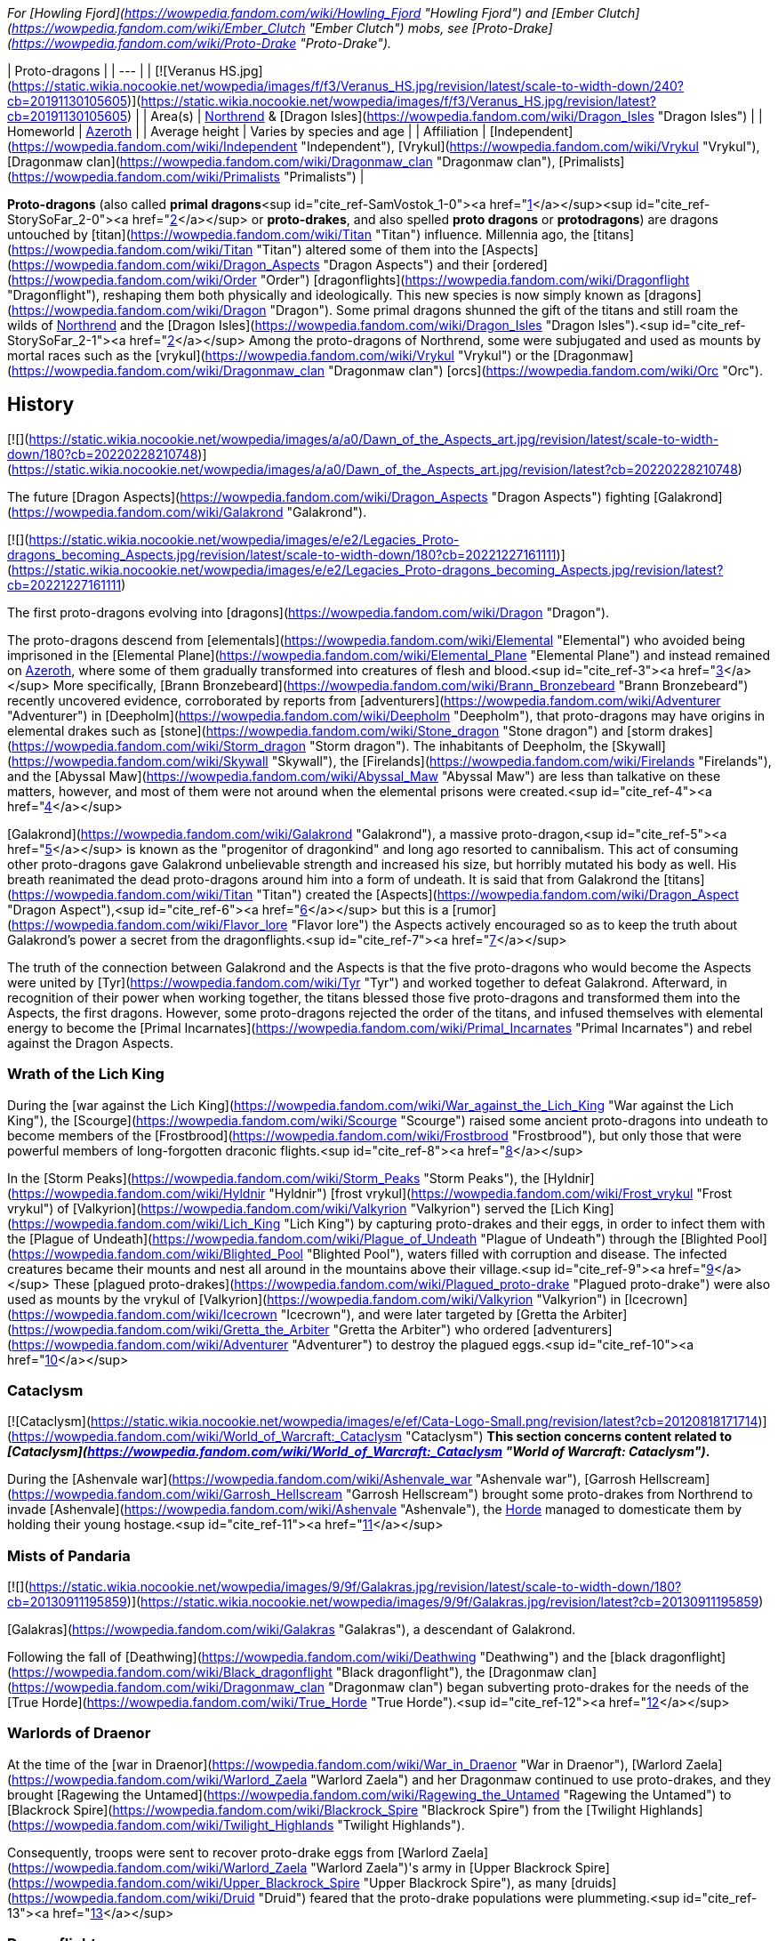 _For [Howling Fjord](https://wowpedia.fandom.com/wiki/Howling_Fjord "Howling Fjord") and [Ember Clutch](https://wowpedia.fandom.com/wiki/Ember_Clutch "Ember Clutch") mobs, see [Proto-Drake](https://wowpedia.fandom.com/wiki/Proto-Drake "Proto-Drake")._

| Proto-dragons |
| --- |
| [![Veranus HS.jpg](https://static.wikia.nocookie.net/wowpedia/images/f/f3/Veranus_HS.jpg/revision/latest/scale-to-width-down/240?cb=20191130105605)](https://static.wikia.nocookie.net/wowpedia/images/f/f3/Veranus_HS.jpg/revision/latest?cb=20191130105605) |
| Area(s) | xref:Northrend.adoc[Northrend] & [Dragon Isles](https://wowpedia.fandom.com/wiki/Dragon_Isles "Dragon Isles") |
| Homeworld | xref:Azeroth.adoc[Azeroth] |
| Average height | Varies by species and age |
| Affiliation | [Independent](https://wowpedia.fandom.com/wiki/Independent "Independent"), [Vrykul](https://wowpedia.fandom.com/wiki/Vrykul "Vrykul"), [Dragonmaw clan](https://wowpedia.fandom.com/wiki/Dragonmaw_clan "Dragonmaw clan"), [Primalists](https://wowpedia.fandom.com/wiki/Primalists "Primalists") |

**Proto-dragons** (also called **primal dragons**<sup id="cite_ref-SamVostok_1-0"><a href="https://wowpedia.fandom.com/wiki/Proto-dragon#cite_note-SamVostok-1">[1]</a></sup><sup id="cite_ref-StorySoFar_2-0"><a href="https://wowpedia.fandom.com/wiki/Proto-dragon#cite_note-StorySoFar-2">[2]</a></sup> or **proto-drakes**, and also spelled **proto dragons** or **protodragons**) are dragons untouched by [titan](https://wowpedia.fandom.com/wiki/Titan "Titan") influence. Millennia ago, the [titans](https://wowpedia.fandom.com/wiki/Titan "Titan") altered some of them into the [Aspects](https://wowpedia.fandom.com/wiki/Dragon_Aspects "Dragon Aspects") and their [ordered](https://wowpedia.fandom.com/wiki/Order "Order") [dragonflights](https://wowpedia.fandom.com/wiki/Dragonflight "Dragonflight"), reshaping them both physically and ideologically. This new species is now simply known as [dragons](https://wowpedia.fandom.com/wiki/Dragon "Dragon"). Some primal dragons shunned the gift of the titans and still roam the wilds of xref:Northrend.adoc[Northrend] and the [Dragon Isles](https://wowpedia.fandom.com/wiki/Dragon_Isles "Dragon Isles").<sup id="cite_ref-StorySoFar_2-1"><a href="https://wowpedia.fandom.com/wiki/Proto-dragon#cite_note-StorySoFar-2">[2]</a></sup> Among the proto-dragons of Northrend, some were subjugated and used as mounts by mortal races such as the [vrykul](https://wowpedia.fandom.com/wiki/Vrykul "Vrykul") or the [Dragonmaw](https://wowpedia.fandom.com/wiki/Dragonmaw_clan "Dragonmaw clan") [orcs](https://wowpedia.fandom.com/wiki/Orc "Orc").

## History

[![](https://static.wikia.nocookie.net/wowpedia/images/a/a0/Dawn_of_the_Aspects_art.jpg/revision/latest/scale-to-width-down/180?cb=20220228210748)](https://static.wikia.nocookie.net/wowpedia/images/a/a0/Dawn_of_the_Aspects_art.jpg/revision/latest?cb=20220228210748)

The future [Dragon Aspects](https://wowpedia.fandom.com/wiki/Dragon_Aspects "Dragon Aspects") fighting [Galakrond](https://wowpedia.fandom.com/wiki/Galakrond "Galakrond").

[![](https://static.wikia.nocookie.net/wowpedia/images/e/e2/Legacies_Proto-dragons_becoming_Aspects.jpg/revision/latest/scale-to-width-down/180?cb=20221227161111)](https://static.wikia.nocookie.net/wowpedia/images/e/e2/Legacies_Proto-dragons_becoming_Aspects.jpg/revision/latest?cb=20221227161111)

The first proto-dragons evolving into [dragons](https://wowpedia.fandom.com/wiki/Dragon "Dragon").

The proto-dragons descend from [elementals](https://wowpedia.fandom.com/wiki/Elemental "Elemental") who avoided being imprisoned in the [Elemental Plane](https://wowpedia.fandom.com/wiki/Elemental_Plane "Elemental Plane") and instead remained on xref:Azeroth.adoc[Azeroth], where some of them gradually transformed into creatures of flesh and blood.<sup id="cite_ref-3"><a href="https://wowpedia.fandom.com/wiki/Proto-dragon#cite_note-3">[3]</a></sup> More specifically, [Brann Bronzebeard](https://wowpedia.fandom.com/wiki/Brann_Bronzebeard "Brann Bronzebeard") recently uncovered evidence, corroborated by reports from [adventurers](https://wowpedia.fandom.com/wiki/Adventurer "Adventurer") in [Deepholm](https://wowpedia.fandom.com/wiki/Deepholm "Deepholm"), that proto-dragons may have origins in elemental drakes such as [stone](https://wowpedia.fandom.com/wiki/Stone_dragon "Stone dragon") and [storm drakes](https://wowpedia.fandom.com/wiki/Storm_dragon "Storm dragon"). The inhabitants of Deepholm, the [Skywall](https://wowpedia.fandom.com/wiki/Skywall "Skywall"), the [Firelands](https://wowpedia.fandom.com/wiki/Firelands "Firelands"), and the [Abyssal Maw](https://wowpedia.fandom.com/wiki/Abyssal_Maw "Abyssal Maw") are less than talkative on these matters, however, and most of them were not around when the elemental prisons were created.<sup id="cite_ref-4"><a href="https://wowpedia.fandom.com/wiki/Proto-dragon#cite_note-4">[4]</a></sup>

[Galakrond](https://wowpedia.fandom.com/wiki/Galakrond "Galakrond"), a massive proto-dragon,<sup id="cite_ref-5"><a href="https://wowpedia.fandom.com/wiki/Proto-dragon#cite_note-5">[5]</a></sup> is known as the "progenitor of dragonkind" and long ago resorted to cannibalism. This act of consuming other proto-dragons gave Galakrond unbelievable strength and increased his size, but horribly mutated his body as well. His breath reanimated the dead proto-dragons around him into a form of undeath. It is said that from Galakrond the [titans](https://wowpedia.fandom.com/wiki/Titan "Titan") created the [Aspects](https://wowpedia.fandom.com/wiki/Dragon_Aspect "Dragon Aspect"),<sup id="cite_ref-6"><a href="https://wowpedia.fandom.com/wiki/Proto-dragon#cite_note-6">[6]</a></sup> but this is a [rumor](https://wowpedia.fandom.com/wiki/Flavor_lore "Flavor lore") the Aspects actively encouraged so as to keep the truth about Galakrond's power a secret from the dragonflights.<sup id="cite_ref-7"><a href="https://wowpedia.fandom.com/wiki/Proto-dragon#cite_note-7">[7]</a></sup>

The truth of the connection between Galakrond and the Aspects is that the five proto-dragons who would become the Aspects were united by [Tyr](https://wowpedia.fandom.com/wiki/Tyr "Tyr") and worked together to defeat Galakrond. Afterward, in recognition of their power when working together, the titans blessed those five proto-dragons and transformed them into the Aspects, the first dragons. However, some proto-dragons rejected the order of the titans, and infused themselves with elemental energy to become the [Primal Incarnates](https://wowpedia.fandom.com/wiki/Primal_Incarnates "Primal Incarnates") and rebel against the Dragon Aspects.

### Wrath of the Lich King

During the [war against the Lich King](https://wowpedia.fandom.com/wiki/War_against_the_Lich_King "War against the Lich King"), the [Scourge](https://wowpedia.fandom.com/wiki/Scourge "Scourge") raised some ancient proto-dragons into undeath to become members of the [Frostbrood](https://wowpedia.fandom.com/wiki/Frostbrood "Frostbrood"), but only those that were powerful members of long-forgotten draconic flights.<sup id="cite_ref-8"><a href="https://wowpedia.fandom.com/wiki/Proto-dragon#cite_note-8">[8]</a></sup>

In the [Storm Peaks](https://wowpedia.fandom.com/wiki/Storm_Peaks "Storm Peaks"), the [Hyldnir](https://wowpedia.fandom.com/wiki/Hyldnir "Hyldnir") [frost vrykul](https://wowpedia.fandom.com/wiki/Frost_vrykul "Frost vrykul") of [Valkyrion](https://wowpedia.fandom.com/wiki/Valkyrion "Valkyrion") served the [Lich King](https://wowpedia.fandom.com/wiki/Lich_King "Lich King") by capturing proto-drakes and their eggs, in order to infect them with the [Plague of Undeath](https://wowpedia.fandom.com/wiki/Plague_of_Undeath "Plague of Undeath") through the [Blighted Pool](https://wowpedia.fandom.com/wiki/Blighted_Pool "Blighted Pool"), waters filled with corruption and disease. The infected creatures became their mounts and nest all around in the mountains above their village.<sup id="cite_ref-9"><a href="https://wowpedia.fandom.com/wiki/Proto-dragon#cite_note-9">[9]</a></sup> These [plagued proto-drakes](https://wowpedia.fandom.com/wiki/Plagued_proto-drake "Plagued proto-drake") were also used as mounts by the vrykul of [Valkyrion](https://wowpedia.fandom.com/wiki/Valkyrion "Valkyrion") in [Icecrown](https://wowpedia.fandom.com/wiki/Icecrown "Icecrown"), and were later targeted by [Gretta the Arbiter](https://wowpedia.fandom.com/wiki/Gretta_the_Arbiter "Gretta the Arbiter") who ordered [adventurers](https://wowpedia.fandom.com/wiki/Adventurer "Adventurer") to destroy the plagued eggs.<sup id="cite_ref-10"><a href="https://wowpedia.fandom.com/wiki/Proto-dragon#cite_note-10">[10]</a></sup>

### Cataclysm

[![Cataclysm](https://static.wikia.nocookie.net/wowpedia/images/e/ef/Cata-Logo-Small.png/revision/latest?cb=20120818171714)](https://wowpedia.fandom.com/wiki/World_of_Warcraft:_Cataclysm "Cataclysm") **This section concerns content related to _[Cataclysm](https://wowpedia.fandom.com/wiki/World_of_Warcraft:_Cataclysm "World of Warcraft: Cataclysm")_.**

During the [Ashenvale war](https://wowpedia.fandom.com/wiki/Ashenvale_war "Ashenvale war"), [Garrosh Hellscream](https://wowpedia.fandom.com/wiki/Garrosh_Hellscream "Garrosh Hellscream") brought some proto-drakes from Northrend to invade [Ashenvale](https://wowpedia.fandom.com/wiki/Ashenvale "Ashenvale"), the xref:Horde.adoc[Horde] managed to domesticate them by holding their young hostage.<sup id="cite_ref-11"><a href="https://wowpedia.fandom.com/wiki/Proto-dragon#cite_note-11">[11]</a></sup>

### Mists of Pandaria

[![](https://static.wikia.nocookie.net/wowpedia/images/9/9f/Galakras.jpg/revision/latest/scale-to-width-down/180?cb=20130911195859)](https://static.wikia.nocookie.net/wowpedia/images/9/9f/Galakras.jpg/revision/latest?cb=20130911195859)

[Galakras](https://wowpedia.fandom.com/wiki/Galakras "Galakras"), a descendant of Galakrond.

Following the fall of [Deathwing](https://wowpedia.fandom.com/wiki/Deathwing "Deathwing") and the [black dragonflight](https://wowpedia.fandom.com/wiki/Black_dragonflight "Black dragonflight"), the [Dragonmaw clan](https://wowpedia.fandom.com/wiki/Dragonmaw_clan "Dragonmaw clan") began subverting proto-drakes for the needs of the [True Horde](https://wowpedia.fandom.com/wiki/True_Horde "True Horde").<sup id="cite_ref-12"><a href="https://wowpedia.fandom.com/wiki/Proto-dragon#cite_note-12">[12]</a></sup>

### Warlords of Draenor

At the time of the [war in Draenor](https://wowpedia.fandom.com/wiki/War_in_Draenor "War in Draenor"), [Warlord Zaela](https://wowpedia.fandom.com/wiki/Warlord_Zaela "Warlord Zaela") and her Dragonmaw continued to use proto-drakes, and they brought [Ragewing the Untamed](https://wowpedia.fandom.com/wiki/Ragewing_the_Untamed "Ragewing the Untamed") to [Blackrock Spire](https://wowpedia.fandom.com/wiki/Blackrock_Spire "Blackrock Spire") from the [Twilight Highlands](https://wowpedia.fandom.com/wiki/Twilight_Highlands "Twilight Highlands").

Consequently, troops were sent to recover proto-drake eggs from [Warlord Zaela](https://wowpedia.fandom.com/wiki/Warlord_Zaela "Warlord Zaela")'s army in [Upper Blackrock Spire](https://wowpedia.fandom.com/wiki/Upper_Blackrock_Spire "Upper Blackrock Spire"), as many [druids](https://wowpedia.fandom.com/wiki/Druid "Druid") feared that the proto-drake populations were plummeting.<sup id="cite_ref-13"><a href="https://wowpedia.fandom.com/wiki/Proto-dragon#cite_note-13">[13]</a></sup>

### Dragonflight

[![Dragonflight](https://static.wikia.nocookie.net/wowpedia/images/6/61/Dragonflight-Icon-Inline.png/revision/latest/scale-to-width-down/48?cb=20220428173245)](https://wowpedia.fandom.com/wiki/World_of_Warcraft:_Dragonflight "Dragonflight") **This section concerns content related to _[Dragonflight](https://wowpedia.fandom.com/wiki/World_of_Warcraft:_Dragonflight "World of Warcraft: Dragonflight")_.**

[![](https://static.wikia.nocookie.net/wowpedia/images/6/69/Tazenrath.png/revision/latest/scale-to-width-down/180?cb=20220721075121)](https://static.wikia.nocookie.net/wowpedia/images/6/69/Tazenrath.png/revision/latest?cb=20220721075121)

A proto-dragon on the [Dragon Isles](https://wowpedia.fandom.com/wiki/Dragon_Isles "Dragon Isles").

The [Primalists](https://wowpedia.fandom.com/wiki/Primalists "Primalists") who rebelled against the Aspects long ago return and free their leaders, the Primal Incarnates, from their prisons.

Proto-drakes in Dragon Isles are described as being "...naturally flame resistant, stronger than steel, and don't lose flexibility in the process \[of crafting\]\[sic\]." Proto drake whelps are further described as having smaller scales that "should be more pliable until we've mastered...techniques with \[them\]."<sup id="cite_ref-14"><a href="https://wowpedia.fandom.com/wiki/Proto-dragon#cite_note-14">[14]</a></sup>

## Description

[![](https://static.wikia.nocookie.net/wowpedia/images/6/62/Legacies_Proto-dragons_Ysera_Alexstrasza.jpg/revision/latest/scale-to-width-down/180?cb=20221227161117)](https://static.wikia.nocookie.net/wowpedia/images/6/62/Legacies_Proto-dragons_Ysera_Alexstrasza.jpg/revision/latest?cb=20221227161117)

Proto-dragons protecting their eggs from their foe.

Proto-drakes are generally bestial and display none of the great intelligence and wisdom of true dragons,<sup id="cite_ref-15"><a href="https://wowpedia.fandom.com/wiki/Proto-dragon#cite_note-15">[15]</a></sup> though several ancient proto-dragons including those that would later become the [Dragon Aspects](https://wowpedia.fandom.com/wiki/Dragon_Aspects "Dragon Aspects") proved otherwise when they fought alongside [Tyr](https://wowpedia.fandom.com/wiki/Tyr "Tyr") against [Galakrond](https://wowpedia.fandom.com/wiki/Galakrond "Galakrond"). xref:Kalecgos.adoc[Kalecgos] noted in his visions of the past that this was extremely odd.<sup id="cite_ref-16"><a href="https://wowpedia.fandom.com/wiki/Proto-dragon#cite_note-16">[16]</a></sup>

Proto-dragon whelps grow at an incredible rate and can devour nearly twice their weight in raw meat per day.<sup id="cite_ref-17"><a href="https://wowpedia.fandom.com/wiki/Proto-dragon#cite_note-17">[17]</a></sup> Some proto-dragons have a wide array of strengths and abilities, with examples including incredible fortitude, massive size or the ability to unknowingly tap into latent elemental energies in order to breathe fire or frost at their enemies.<sup id="cite_ref-18"><a href="https://wowpedia.fandom.com/wiki/Proto-dragon#cite_note-18">[18]</a></sup>

The [vrykul](https://wowpedia.fandom.com/wiki/Vrykul "Vrykul") frequently use proto-dragons as flying mounts in the [Howling Fjord](https://wowpedia.fandom.com/wiki/Howling_Fjord "Howling Fjord") and other parts of Northrend, and could be seen doing so in their constant siege of [Valgarde](https://wowpedia.fandom.com/wiki/Valgarde "Valgarde"). Wild proto-drakes can be seen in areas such as [Storm Peaks](https://wowpedia.fandom.com/wiki/Storm_Peaks "Storm Peaks") and [Sholazar Basin](https://wowpedia.fandom.com/wiki/Sholazar_Basin "Sholazar Basin"). Bronze proto-drakes were used as mounts by the [Argent Crusade](https://wowpedia.fandom.com/wiki/Argent_Crusade "Argent Crusade") in [Icecrown](https://wowpedia.fandom.com/wiki/Icecrown "Icecrown") after they were discovered in the [Bronze Dragonshrine](https://wowpedia.fandom.com/wiki/Bronze_Dragonshrine "Bronze Dragonshrine") by the [bronze dragonflight](https://wowpedia.fandom.com/wiki/Bronze_dragonflight "Bronze dragonflight"). The [Time-Lost Proto Drake](https://wowpedia.fandom.com/wiki/Time-Lost_Proto_Drake "Time-Lost Proto Drake") is famous for being extremely hard to catch.

[Black proto-drakes](https://wowpedia.fandom.com/wiki/Reins_of_the_Black_Proto-Drake "Reins of the Black Proto-Drake") were bred specifically to honor those [heroes](https://wowpedia.fandom.com/wiki/Adventurer "Adventurer") who showed exceptional resilience and fortitude facing the dangers in xref:Northrend.adoc[Northrend],<sup id="cite_ref-19"><a href="https://wowpedia.fandom.com/wiki/Proto-dragon#cite_note-19">[19]</a></sup> and the [plagued proto-drakes](https://wowpedia.fandom.com/wiki/Reins_of_the_Plagued_Proto-Drake "Reins of the Plagued Proto-Drake") to honor those who showed significant courage and persistence.<sup id="cite_ref-20"><a href="https://wowpedia.fandom.com/wiki/Proto-dragon#cite_note-20">[20]</a></sup>

## Types

### Types in Northrend

[![](https://static.wikia.nocookie.net/wowpedia/images/4/4a/Proto-drakes.png/revision/latest/scale-to-width-down/180?cb=20100321010956)](https://static.wikia.nocookie.net/wowpedia/images/4/4a/Proto-drakes.png/revision/latest?cb=20100321010956)

Proto-drakes from Northrend.

[![IconSmall ProtoRed.gif](data:image/gif;base64,R0lGODlhAQABAIABAAAAAP///yH5BAEAAAEALAAAAAABAAEAQAICTAEAOw%3D%3D)](https://static.wikia.nocookie.net/wowpedia/images/6/64/IconSmall_ProtoRed.gif/revision/latest?cb=20211205111927) Red proto-dragons

Appear most abundant throughout Northrend.

[![IconSmall ProtoBlue.gif](data:image/gif;base64,R0lGODlhAQABAIABAAAAAP///yH5BAEAAAEALAAAAAABAAEAQAICTAEAOw%3D%3D)](https://static.wikia.nocookie.net/wowpedia/images/4/4d/IconSmall_ProtoBlue.gif/revision/latest?cb=20211205111740) Blue proto-dragons

Mostly only found in the [Storm Peaks](https://wowpedia.fandom.com/wiki/Storm_Peaks "Storm Peaks").

[![IconSmall ProtoGreen.gif](data:image/gif;base64,R0lGODlhAQABAIABAAAAAP///yH5BAEAAAEALAAAAAABAAEAQAICTAEAOw%3D%3D)](https://static.wikia.nocookie.net/wowpedia/images/f/f4/IconSmall_ProtoGreen.gif/revision/latest?cb=20211129081826) Green proto-dragons

One can be acquired through the [Oracles](https://wowpedia.fandom.com/wiki/Oracles "Oracles"). Their whelps can be found in Sholazar.<sup id="cite_ref-21"><a href="https://wowpedia.fandom.com/wiki/Proto-dragon#cite_note-21">[21]</a></sup>

[![IconSmall ProtoBronze.gif](data:image/gif;base64,R0lGODlhAQABAIABAAAAAP///yH5BAEAAAEALAAAAAABAAEAQAICTAEAOw%3D%3D)](https://static.wikia.nocookie.net/wowpedia/images/5/5b/IconSmall_ProtoBronze.gif/revision/latest?cb=20211205111807) Bronze proto-dragons

Native to the [Bronze Dragonshrine](https://wowpedia.fandom.com/wiki/Bronze_Dragonshrine "Bronze Dragonshrine"). Have been seen in [Icecrown](https://wowpedia.fandom.com/wiki/Icecrown "Icecrown") working alongside their dragon brethren, some serve the [Jotunheim](https://wowpedia.fandom.com/wiki/Jotunheim "Jotunheim") vrykul. Two [Time-Lost proto drakes](https://wowpedia.fandom.com/wiki/Time-Lost_Proto_Drake "Time-Lost Proto Drake") were found, one in xref:Northrend.adoc[Northrend] and the other in the [Time-Lost Glade](https://wowpedia.fandom.com/wiki/Time-Lost_Glade "Time-Lost Glade") in northeastern [Nagrand](https://wowpedia.fandom.com/wiki/Nagrand_(alternate_universe) "Nagrand (alternate universe)").

[![IconSmall ProtoBlack.gif](data:image/gif;base64,R0lGODlhAQABAIABAAAAAP///yH5BAEAAAEALAAAAAABAAEAQAICTAEAOw%3D%3D)](https://static.wikia.nocookie.net/wowpedia/images/b/b1/IconSmall_ProtoBlack.gif/revision/latest?cb=20211205111725) Black proto-dragons

[Broodmother Slivina](https://wowpedia.fandom.com/wiki/Broodmother_Slivina "Broodmother Slivina") is found in Sholazar Basin. [Dragonmaw Proto-Drakes](https://wowpedia.fandom.com/wiki/Dragonmaw_Proto-Drake "Dragonmaw Proto-Drake") are used during the [Siege of Orgrimmar](https://wowpedia.fandom.com/wiki/Siege_of_Orgrimmar "Siege of Orgrimmar"). [Ragewing Whelps](https://wowpedia.fandom.com/wiki/Ragewing_Whelp "Ragewing Whelp") and [Ragewing the Untamed](https://wowpedia.fandom.com/wiki/Ragewing_the_Untamed "Ragewing the Untamed") can be found in [Upper Blackrock Spire](https://wowpedia.fandom.com/wiki/Upper_Blackrock_Spire "Upper Blackrock Spire"), ridden by the [Dragonmaw clan](https://wowpedia.fandom.com/wiki/Dragonmaw_clan "Dragonmaw clan").

[![IconSmall ProtoWhite.gif](data:image/gif;base64,R0lGODlhAQABAIABAAAAAP///yH5BAEAAAEALAAAAAABAAEAQAICTAEAOw%3D%3D)](https://static.wikia.nocookie.net/wowpedia/images/8/83/IconSmall_ProtoWhite.gif/revision/latest?cb=20211205111913) [Plagued proto-dragons](https://wowpedia.fandom.com/wiki/Plagued_proto-drake "Plagued proto-drake")

Can be found in the Storm Peaks and Icecrown.

[![IconSmall ProtoViolet.gif](data:image/gif;base64,R0lGODlhAQABAIABAAAAAP///yH5BAEAAAEALAAAAAABAAEAQAICTAEAOw%3D%3D)](https://static.wikia.nocookie.net/wowpedia/images/9/96/IconSmall_ProtoViolet.gif/revision/latest?cb=20211205111940) [Violet proto-dragons](https://wowpedia.fandom.com/wiki/Reins_of_the_Violet_Proto-Drake "Reins of the Violet Proto-Drake")

Can only be acquired through achievements. A small terrified one was found by [Alexstrasza](https://wowpedia.fandom.com/wiki/Alexstrasza "Alexstrasza") and [Ysera](https://wowpedia.fandom.com/wiki/Ysera "Ysera") in the past.

[![IconSmall ProtoPlated.gif](data:image/gif;base64,R0lGODlhAQABAIABAAAAAP///yH5BAEAAAEALAAAAAABAAEAQAICTAEAOw%3D%3D)](https://static.wikia.nocookie.net/wowpedia/images/a/aa/IconSmall_ProtoPlated.gif/revision/latest?cb=20211205112129) [Ironbound proto-dragons](https://wowpedia.fandom.com/wiki/Ironbound_Proto-Drake "Ironbound Proto-Drake")

Covered in metal plates crafted and fused onto their skin originally by [Ignis the Furnace Master](https://wowpedia.fandom.com/wiki/Ignis_the_Furnace_Master "Ignis the Furnace Master"). Due to the metal covering nearly every part of the proto-dragon, it is hard to distinguish from which flight they could be from by simply looking at them.

### Types on the Dragon Isles

[![Dragonflight](https://static.wikia.nocookie.net/wowpedia/images/6/61/Dragonflight-Icon-Inline.png/revision/latest/scale-to-width-down/48?cb=20220428173245)](https://wowpedia.fandom.com/wiki/World_of_Warcraft:_Dragonflight "Dragonflight") **This section concerns content related to _[Dragonflight](https://wowpedia.fandom.com/wiki/World_of_Warcraft:_Dragonflight "World of Warcraft: Dragonflight")_.**

[![](https://static.wikia.nocookie.net/wowpedia/images/6/67/Elemental_proto-dragon_leaders.jpg/revision/latest/scale-to-width-down/140?cb=20220419181248)](https://static.wikia.nocookie.net/wowpedia/images/6/67/Elemental_proto-dragon_leaders.jpg/revision/latest?cb=20220419181248)

The four elemental infused proto-dragon types.

On the Dragon Isles there are a variety of proto-dragons infused with elements, the most powerful of which are the [Primal Incarnates](https://wowpedia.fandom.com/wiki/Primal_Incarnates "Primal Incarnates").

Air proto-dragons

Infused with the element of air, they have gained the ability to express gusts of wind from their body, resulting in an effective, if rudimentary, deterrent for nearby foes.<sup id="cite_ref-Samples_22-0"><a href="https://wowpedia.fandom.com/wiki/Proto-dragon#cite_note-Samples-22">[22]</a></sup>

Earth proto-dragons

Imbued with the element of earth they exploit an increase in scale density with a minor reduction in flexibility compared to baseline proto-dragons.<sup id="cite_ref-Samples_22-1"><a href="https://wowpedia.fandom.com/wiki/Proto-dragon#cite_note-Samples-22">[22]</a></sup>

Fire proto-dragons

The element of fire has seen one of the most successful adaption rates of the species, with subjects being able to hurl globes of fire hot enough to melt metal.<sup id="cite_ref-Samples_22-2"><a href="https://wowpedia.fandom.com/wiki/Proto-dragon#cite_note-Samples-22">[22]</a></sup>

Ice proto-dragons

Infused with the element of water, they lost its fire-breathing capabilities and gained the frozen possibilities of ice.<sup id="cite_ref-Samples_22-3"><a href="https://wowpedia.fandom.com/wiki/Proto-dragon#cite_note-Samples-22">[22]</a></sup>

### Ancient types

[![](https://static.wikia.nocookie.net/wowpedia/images/9/96/Primordial_Drake_HS.jpg/revision/latest/scale-to-width-down/180?cb=20170407143258)](https://static.wikia.nocookie.net/wowpedia/images/9/96/Primordial_Drake_HS.jpg/revision/latest?cb=20170407143258)

A [Primordial Drake](https://hearthstone.fandom.com/wiki/Primordial_Drake "hswiki:Primordial Drake") in _[Hearthstone](https://wowpedia.fandom.com/wiki/Hearthstone_(game) "Hearthstone (game)")_

[![IconSmall ProtoGreen.gif](data:image/gif;base64,R0lGODlhAQABAIABAAAAAP///yH5BAEAAAEALAAAAAABAAEAQAICTAEAOw%3D%3D)](https://static.wikia.nocookie.net/wowpedia/images/f/f4/IconSmall_ProtoGreen.gif/revision/latest?cb=20211129081826) Blue-green proto-dragons

[Coros](https://wowpedia.fandom.com/wiki/Coros "Coros") and three others, rivals of the prehistoric [Malygos](https://wowpedia.fandom.com/wiki/Malygos "Malygos").

[![IconSmall ProtoBlue.gif](data:image/gif;base64,R0lGODlhAQABAIABAAAAAP///yH5BAEAAAEALAAAAAABAAEAQAICTAEAOw%3D%3D)](https://static.wikia.nocookie.net/wowpedia/images/4/4d/IconSmall_ProtoBlue.gif/revision/latest?cb=20211205111740) Blue-white proto-dragons

Malygos and those related to him, such as [Tarys](https://wowpedia.fandom.com/wiki/Tarys "Tarys").

[![IconSmall ProtoRed.gif](data:image/gif;base64,R0lGODlhAQABAIABAAAAAP///yH5BAEAAAEALAAAAAABAAEAQAICTAEAOw%3D%3D)](https://static.wikia.nocookie.net/wowpedia/images/6/64/IconSmall_ProtoRed.gif/revision/latest?cb=20211205111927) Orange proto-dragons

[Alexstrasza](https://wowpedia.fandom.com/wiki/Alexstrasza "Alexstrasza") and her brother [Dralad](https://wowpedia.fandom.com/wiki/Dralad "Dralad").

[![IconSmall ProtoBronze.gif](data:image/gif;base64,R0lGODlhAQABAIABAAAAAP///yH5BAEAAAEALAAAAAABAAEAQAICTAEAOw%3D%3D)](https://static.wikia.nocookie.net/wowpedia/images/5/5b/IconSmall_ProtoBronze.gif/revision/latest?cb=20211205111807) Yellow proto-dragons

[Ysera](https://wowpedia.fandom.com/wiki/Ysera "Ysera"), Alexstrasza's younger sister, is a "yellowish" color despite being related to an orange.

[![IconSmall ProtoBlack.gif](data:image/gif;base64,R0lGODlhAQABAIABAAAAAP///yH5BAEAAAEALAAAAAABAAEAQAICTAEAOw%3D%3D)](https://static.wikia.nocookie.net/wowpedia/images/b/b1/IconSmall_ProtoBlack.gif/revision/latest?cb=20211205111725) Charcoal grey proto-dragons

[Neltharion](https://wowpedia.fandom.com/wiki/Neltharion "Neltharion") and an animal-like one that attacked Malygos and Alexstrasza.

[![IconSmall ProtoRusted.gif](data:image/gif;base64,R0lGODlhAQABAIABAAAAAP///yH5BAEAAAEALAAAAAABAAEAQAICTAEAOw%3D%3D)](https://static.wikia.nocookie.net/wowpedia/images/3/3b/IconSmall_ProtoRusted.gif/revision/latest?cb=20211205112122) Dust-brown proto-dragons

One is seen hunting, catching two animals at once. Malygos admires his cunning and timing. [Nozdormu](https://wowpedia.fandom.com/wiki/Nozdormu "Nozdormu") is this color as well, possibly the same one seen hunting.

[![IconSmall ProtoPlated.gif](data:image/gif;base64,R0lGODlhAQABAIABAAAAAP///yH5BAEAAAEALAAAAAABAAEAQAICTAEAOw%3D%3D)](https://static.wikia.nocookie.net/wowpedia/images/a/aa/IconSmall_ProtoPlated.gif/revision/latest?cb=20211205112129) Silver proto-dragons

Seen devoured by [Galakrond](https://wowpedia.fandom.com/wiki/Galakrond "Galakrond") and one joins in Talonixa's attack on Galakrond, breathing what appeared to be liquid metal.

[![IconSmall ProtoBronze.gif](data:image/gif;base64,R0lGODlhAQABAIABAAAAAP///yH5BAEAAAEALAAAAAABAAEAQAICTAEAOw%3D%3D)](https://static.wikia.nocookie.net/wowpedia/images/5/5b/IconSmall_ProtoBronze.gif/revision/latest?cb=20211205111807) Gold proto-dragons

[Talonixa](https://wowpedia.fandom.com/wiki/Talonixa "Talonixa") and her mate [Zorix](https://wowpedia.fandom.com/wiki/Zorix "Zorix"). Their breath is a powerful blast of lightning.

[![IconSmall ProtoRusted.gif](data:image/gif;base64,R0lGODlhAQABAIABAAAAAP///yH5BAEAAAEALAAAAAABAAEAQAICTAEAOw%3D%3D)](https://static.wikia.nocookie.net/wowpedia/images/3/3b/IconSmall_ProtoRusted.gif/revision/latest?cb=20211205112122) Copper proto-dragons

One is scarred by [Talonixa](https://wowpedia.fandom.com/wiki/Talonixa "Talonixa")'s followers.

[![IconSmall ProtoGreen.gif](data:image/gif;base64,R0lGODlhAQABAIABAAAAAP///yH5BAEAAAEALAAAAAABAAEAQAICTAEAOw%3D%3D)](https://static.wikia.nocookie.net/wowpedia/images/f/f4/IconSmall_ProtoGreen.gif/revision/latest?cb=20211129081826) Silver-green proto-dragons

One was seen attacking Neltharion and Nozdormu after being bitten by an Undead.

[![IconSmall ProtoWhite.gif](data:image/gif;base64,R0lGODlhAQABAIABAAAAAP///yH5BAEAAAEALAAAAAABAAEAQAICTAEAOw%3D%3D)](https://static.wikia.nocookie.net/wowpedia/images/8/83/IconSmall_ProtoWhite.gif/revision/latest?cb=20211205111913) [Not-living](https://wowpedia.fandom.com/wiki/Not-living "Not-living")

Shriveled undead husks, nothing but skin and bone, appear mysteriously in the northern reaches of [Ancient Kalimdor](https://wowpedia.fandom.com/wiki/Ancient_Kalimdor "Ancient Kalimdor"). They are the regurgitated victims of Galakrond.

## Notable proto-dragons

| Name | Role | Status | Location |
| --- | --- | --- | --- |
| [![Neutral](https://static.wikia.nocookie.net/wowpedia/images/c/cb/Neutral_15.png/revision/latest?cb=20110620220434)](https://wowpedia.fandom.com/wiki/Faction "Neutral")  ![](data:image/gif;base64,R0lGODlhAQABAIABAAAAAP///yH5BAEAAAEALAAAAAABAAEAQAICTAEAOw%3D%3D)[Galakrond](https://wowpedia.fandom.com/wiki/Galakrond "Galakrond") | Largest known proto-dragon, rumored progenitor of dragonkind | Deceased | [Galakrond's Rest](https://wowpedia.fandom.com/wiki/Galakrond%27s_Rest "Galakrond's Rest"), [Dragonblight](https://wowpedia.fandom.com/wiki/Dragonblight "Dragonblight") |
| [![Boss](https://static.wikia.nocookie.net/wowpedia/images/0/0f/Boss_15.png/revision/latest?cb=20110620205851)](https://wowpedia.fandom.com/wiki/Mob "Boss") [File:IconSmall Raszageth.gif](https://wowpedia.fandom.com/wiki/Special:Upload?wpDestFile=IconSmall_Raszageth.gif "File:IconSmall Raszageth.gif") [Raszageth](https://wowpedia.fandom.com/wiki/Raszageth "Raszageth") | [Primal Incarnate](https://wowpedia.fandom.com/wiki/Primal_Incarnates "Primal Incarnates") of storm | Deceased | [Vault of the Incarnates](https://wowpedia.fandom.com/wiki/Vault_of_the_Incarnates "Vault of the Incarnates"), [Thaldraszus](https://wowpedia.fandom.com/wiki/Thaldraszus "Thaldraszus") |
| [![Boss](https://static.wikia.nocookie.net/wowpedia/images/0/0f/Boss_15.png/revision/latest?cb=20110620205851)](https://wowpedia.fandom.com/wiki/Mob "Boss") [File:IconSmall Iridikron.gif](https://wowpedia.fandom.com/wiki/Special:Upload?wpDestFile=IconSmall_Iridikron.gif "File:IconSmall Iridikron.gif") [Iridikron](https://wowpedia.fandom.com/wiki/Iridikron "Iridikron") | [Primal Incarnate](https://wowpedia.fandom.com/wiki/Primal_Incarnates "Primal Incarnates") of earth | Alive | [Vault of the Incarnates](https://wowpedia.fandom.com/wiki/Vault_of_the_Incarnates "Vault of the Incarnates"), [Thaldraszus](https://wowpedia.fandom.com/wiki/Thaldraszus "Thaldraszus") |
| [![Boss](https://static.wikia.nocookie.net/wowpedia/images/0/0f/Boss_15.png/revision/latest?cb=20110620205851)](https://wowpedia.fandom.com/wiki/Mob "Boss") [File:IconSmall Vyranoth.gif](https://wowpedia.fandom.com/wiki/Special:Upload?wpDestFile=IconSmall_Vyranoth.gif "File:IconSmall Vyranoth.gif") [Vyranoth](https://wowpedia.fandom.com/wiki/Vyranoth "Vyranoth") | [Primal Incarnate](https://wowpedia.fandom.com/wiki/Primal_Incarnates "Primal Incarnates") of ice | Alive | [Vault of the Incarnates](https://wowpedia.fandom.com/wiki/Vault_of_the_Incarnates "Vault of the Incarnates"), [Thaldraszus](https://wowpedia.fandom.com/wiki/Thaldraszus "Thaldraszus") |
| [![Boss](https://static.wikia.nocookie.net/wowpedia/images/0/0f/Boss_15.png/revision/latest?cb=20110620205851)](https://wowpedia.fandom.com/wiki/Mob "Boss") [File:IconSmall Fyrakk.gif](https://wowpedia.fandom.com/wiki/Special:Upload?wpDestFile=IconSmall_Fyrakk.gif "File:IconSmall Fyrakk.gif") [Fyrakk](https://wowpedia.fandom.com/wiki/Fyrakk "Fyrakk") | [Primal Incarnate](https://wowpedia.fandom.com/wiki/Primal_Incarnates "Primal Incarnates") of fire | Alive | [Vault of the Incarnates](https://wowpedia.fandom.com/wiki/Vault_of_the_Incarnates "Vault of the Incarnates"), [Thaldraszus](https://wowpedia.fandom.com/wiki/Thaldraszus "Thaldraszus") |
| [![Mob](https://static.wikia.nocookie.net/wowpedia/images/4/48/Combat_15.png/revision/latest?cb=20151213203632)](https://wowpedia.fandom.com/wiki/Mob "Mob")  ![](data:image/gif;base64,R0lGODlhAQABAIABAAAAAP///yH5BAEAAAEALAAAAAABAAEAQAICTAEAOw%3D%3D)[Broodmother Slivina](https://wowpedia.fandom.com/wiki/Broodmother_Slivina "Broodmother Slivina") | Broodmother of the [Savage Thicket](https://wowpedia.fandom.com/wiki/Savage_Thicket "Savage Thicket"), quarry of [Hemet Nesingwary](https://wowpedia.fandom.com/wiki/Hemet_Nesingwary "Hemet Nesingwary") | Killable | [Savage Thicket](https://wowpedia.fandom.com/wiki/Savage_Thicket "Savage Thicket"), [Sholazar Basin](https://wowpedia.fandom.com/wiki/Sholazar_Basin "Sholazar Basin") |
| [![Neutral](https://static.wikia.nocookie.net/wowpedia/images/c/cb/Neutral_15.png/revision/latest?cb=20110620220434)](https://wowpedia.fandom.com/wiki/Faction "Neutral")  ![](data:image/gif;base64,R0lGODlhAQABAIABAAAAAP///yH5BAEAAAEALAAAAAABAAEAQAICTAEAOw%3D%3D)[Veranus](https://wowpedia.fandom.com/wiki/Veranus "Veranus") | Broodmother of the [Storm Peaks](https://wowpedia.fandom.com/wiki/Storm_Peaks "Storm Peaks"), former mount of [Thorim](https://wowpedia.fandom.com/wiki/Thorim "Thorim") | Killable | [Broodmother's Nest](https://wowpedia.fandom.com/wiki/Broodmother%27s_Nest "Broodmother's Nest"), [Storm Peaks](https://wowpedia.fandom.com/wiki/Storm_Peaks "Storm Peaks") |
| [![Boss](https://static.wikia.nocookie.net/wowpedia/images/0/0f/Boss_15.png/revision/latest?cb=20110620205851)](https://wowpedia.fandom.com/wiki/Mob "Boss")  ![](data:image/gif;base64,R0lGODlhAQABAIABAAAAAP///yH5BAEAAAEALAAAAAABAAEAQAICTAEAOw%3D%3D)[Razorscale](https://wowpedia.fandom.com/wiki/Razorscale "Razorscale") | Corrupted version of [Veranus](https://wowpedia.fandom.com/wiki/Veranus "Veranus") | Killable | [Razorscale's Aerie](https://wowpedia.fandom.com/wiki/Razorscale%27s_Aerie "Razorscale's Aerie"), [Ulduar](https://wowpedia.fandom.com/wiki/Ulduar_(instance) "Ulduar (instance)") |
| [![Boss](https://static.wikia.nocookie.net/wowpedia/images/0/0f/Boss_15.png/revision/latest?cb=20110620205851)](https://wowpedia.fandom.com/wiki/Mob "Boss")  ![](data:image/gif;base64,R0lGODlhAQABAIABAAAAAP///yH5BAEAAAEALAAAAAABAAEAQAICTAEAOw%3D%3D)[Galakras](https://wowpedia.fandom.com/wiki/Galakras "Galakras") | Direct descendant of [Galakrond](https://wowpedia.fandom.com/wiki/Galakrond "Galakrond"), mount of [Warlord Zaela](https://wowpedia.fandom.com/wiki/Warlord_Zaela "Warlord Zaela") | Killable | [Dranosh'ar Landing](https://wowpedia.fandom.com/wiki/Dranosh%27ar_Landing "Dranosh'ar Landing"), [Siege of Orgrimmar](https://wowpedia.fandom.com/wiki/Siege_of_Orgrimmar_(instance) "Siege of Orgrimmar (instance)") |
| [![Neutral](https://static.wikia.nocookie.net/wowpedia/images/c/cb/Neutral_15.png/revision/latest?cb=20110620220434)](https://wowpedia.fandom.com/wiki/Faction "Neutral")  ![](data:image/gif;base64,R0lGODlhAQABAIABAAAAAP///yH5BAEAAAEALAAAAAABAAEAQAICTAEAOw%3D%3D)[Flamebringer](https://wowpedia.fandom.com/wiki/Flamebringer "Flamebringer") | Favored mount of [Thane Torvald Eriksson](https://wowpedia.fandom.com/wiki/Thane_Torvald_Eriksson "Thane Torvald Eriksson"), used against him by [adventurers](https://wowpedia.fandom.com/wiki/Adventurer "Adventurer") | Alive | [Voldrune](https://wowpedia.fandom.com/wiki/Voldrune "Voldrune"), [Grizzly Hills](https://wowpedia.fandom.com/wiki/Grizzly_Hills "Grizzly Hills") |
| [![Neutral](https://static.wikia.nocookie.net/wowpedia/images/c/cb/Neutral_15.png/revision/latest?cb=20110620220434)](https://wowpedia.fandom.com/wiki/Faction "Neutral")  ![](data:image/gif;base64,R0lGODlhAQABAIABAAAAAP///yH5BAEAAAEALAAAAAABAAEAQAICTAEAOw%3D%3D)[Glory](https://wowpedia.fandom.com/wiki/Glory_(proto-drake) "Glory (proto-drake)") | Bronze drake in service of the [Argent Crusade](https://wowpedia.fandom.com/wiki/Argent_Crusade "Argent Crusade") | Alive | [Argent Vanguard](https://wowpedia.fandom.com/wiki/Argent_Vanguard "Argent Vanguard"), [Icecrown](https://wowpedia.fandom.com/wiki/Icecrown "Icecrown") |
| [![Boss](https://static.wikia.nocookie.net/wowpedia/images/0/0f/Boss_15.png/revision/latest?cb=20110620205851)](https://wowpedia.fandom.com/wiki/Mob "Boss")  ![](data:image/gif;base64,R0lGODlhAQABAIABAAAAAP///yH5BAEAAAEALAAAAAABAAEAQAICTAEAOw%3D%3D)[Grauf](https://wowpedia.fandom.com/wiki/Grauf "Grauf") | Mount of [Skadi the Ruthless](https://wowpedia.fandom.com/wiki/Skadi_the_Ruthless "Skadi the Ruthless") | Killable | [Eagle's Eye](https://wowpedia.fandom.com/wiki/Eagle%27s_Eye "Eagle's Eye"), [Utgarde Pinnacle](https://wowpedia.fandom.com/wiki/Utgarde_Pinnacle "Utgarde Pinnacle") |
| [![Mob](https://static.wikia.nocookie.net/wowpedia/images/4/48/Combat_15.png/revision/latest?cb=20151213203632)](https://wowpedia.fandom.com/wiki/Mob "Mob")  ![](data:image/gif;base64,R0lGODlhAQABAIABAAAAAP///yH5BAEAAAEALAAAAAABAAEAQAICTAEAOw%3D%3D)[Safirdrang](https://wowpedia.fandom.com/wiki/Safirdrang "Safirdrang") | Mount of [Overthane Balargarde](https://wowpedia.fandom.com/wiki/Overthane_Balargarde "Overthane Balargarde") | Killable | [Balargarde Fortress](https://wowpedia.fandom.com/wiki/Balargarde_Fortress "Balargarde Fortress"), [Icecrown](https://wowpedia.fandom.com/wiki/Icecrown "Icecrown") |
| [![Mob](https://static.wikia.nocookie.net/wowpedia/images/4/48/Combat_15.png/revision/latest?cb=20151213203632)](https://wowpedia.fandom.com/wiki/Mob "Mob")  ![](data:image/gif;base64,R0lGODlhAQABAIABAAAAAP///yH5BAEAAAEALAAAAAABAAEAQAICTAEAOw%3D%3D)[Zeptek the Destroyer](https://wowpedia.fandom.com/wiki/Zeptek_the_Destroyer "Zeptek the Destroyer") | Mount of [Warlord Tartek](https://wowpedia.fandom.com/wiki/Warlord_Tartek "Warlord Tartek") | Killable | [Spearborn Encampment](https://wowpedia.fandom.com/wiki/Spearborn_Encampment "Spearborn Encampment"), [Sholazar Basin](https://wowpedia.fandom.com/wiki/Sholazar_Basin "Sholazar Basin") |
| [![Mob](https://static.wikia.nocookie.net/wowpedia/images/4/48/Combat_15.png/revision/latest?cb=20151213203632)](https://wowpedia.fandom.com/wiki/Mob "Mob")  ![](data:image/gif;base64,R0lGODlhAQABAIABAAAAAP///yH5BAEAAAEALAAAAAABAAEAQAICTAEAOw%3D%3D)[Time-Lost Proto-Drake](https://wowpedia.fandom.com/wiki/Time-Lost_Proto-Drake "Time-Lost Proto-Drake") | Extremely elusive proto-drake, source of the  ![](https://static.wikia.nocookie.net/wowpedia/images/d/d5/Ability_mount_drake_proto.png/revision/latest/scale-to-width-down/16?cb=20180824002514)[\[Reins of the Time-Lost Proto-Drake\]](https://wowpedia.fandom.com/wiki/Reins_of_the_Time-Lost_Proto-Drake) | Killable | [Storm Peaks](https://wowpedia.fandom.com/wiki/Storm_Peaks "Storm Peaks") |
| [![Boss](https://static.wikia.nocookie.net/wowpedia/images/0/0f/Boss_15.png/revision/latest?cb=20110620205851)](https://wowpedia.fandom.com/wiki/Mob "Boss")  ![](data:image/gif;base64,R0lGODlhAQABAIABAAAAAP///yH5BAEAAAEALAAAAAABAAEAQAICTAEAOw%3D%3D)[Ragewing the Untamed](https://wowpedia.fandom.com/wiki/Ragewing_the_Untamed "Ragewing the Untamed") | Proto-drake raised by the [Dragonmaw clan](https://wowpedia.fandom.com/wiki/Dragonmaw_clan "Dragonmaw clan"), has formed a strong bond with Warlord Zaela | Killable | [Hall of Blackhand](https://wowpedia.fandom.com/wiki/Hall_of_Blackhand "Hall of Blackhand"), [Upper Blackrock Spire](https://wowpedia.fandom.com/wiki/Upper_Blackrock_Spire "Upper Blackrock Spire") |

## As a flying mount

_Main article: [Proto-drake mounts](https://wowpedia.fandom.com/wiki/Proto-drake_mounts "Proto-drake mounts")_

Several proto-drake mounts are available as rewards for various [achievements](https://wowpedia.fandom.com/wiki/Achievements "Achievements"), as well as a few that drop from mobs and bosses:

| Mount type | Availability |
| --- | --- |
|  ![](https://static.wikia.nocookie.net/wowpedia/images/d/d5/Ability_mount_drake_proto.png/revision/latest/scale-to-width-down/16?cb=20180824002514)[\[Time-Lost Proto-Drake\]](https://wowpedia.fandom.com/wiki/Reins_of_the_Time-Lost_Proto-Drake) | Drops from the rare mob [Time-Lost Proto Drake](https://wowpedia.fandom.com/wiki/Time-Lost_Proto_Drake "Time-Lost Proto Drake"). |
|  ![](https://static.wikia.nocookie.net/wowpedia/images/d/d5/Ability_mount_drake_proto.png/revision/latest/scale-to-width-down/16?cb=20180824002514)[\[Blue Proto-Drake\]](https://wowpedia.fandom.com/wiki/Reins_of_the_Blue_Proto-Drake) | Rare drop from [Skadi the Ruthless](https://wowpedia.fandom.com/wiki/Skadi_the_Ruthless "Skadi the Ruthless"). |
|  ![](https://static.wikia.nocookie.net/wowpedia/images/d/d5/Ability_mount_drake_proto.png/revision/latest/scale-to-width-down/16?cb=20180824002514)[\[Green Proto-Drake\]](https://wowpedia.fandom.com/wiki/Reins_of_the_Green_Proto-Drake) | Low chance to hatch from  ![](https://static.wikia.nocookie.net/wowpedia/images/9/93/Inv_egg_02.png/revision/latest/scale-to-width-down/16?cb=20061001020437)[\[Mysterious Egg\]](https://wowpedia.fandom.com/wiki/Mysterious_Egg), purchasable at Revered reputation from [The Oracles](https://wowpedia.fandom.com/wiki/The_Oracles "The Oracles") once every 3 days. |
|  ![](https://static.wikia.nocookie.net/wowpedia/images/d/d5/Ability_mount_drake_proto.png/revision/latest/scale-to-width-down/16?cb=20180824002514)[\[Red Proto-Drake\]](https://wowpedia.fandom.com/wiki/Reins_of_the_Red_Proto-Drake) | Reward for completing  ![](https://static.wikia.nocookie.net/wowpedia/images/2/2e/Inv_helmet_25.png/revision/latest/scale-to-width-down/16?cb=20061011104132)[\[Glory of the Hero\]](https://wowpedia.fandom.com/wiki/Glory_of_the_Hero). |
|  ![](https://static.wikia.nocookie.net/wowpedia/images/d/d5/Ability_mount_drake_proto.png/revision/latest/scale-to-width-down/16?cb=20180824002514)[\[Violet Proto-Drake\]](https://wowpedia.fandom.com/wiki/Reins_of_the_Violet_Proto-Drake) | Reward for completing  ![](https://static.wikia.nocookie.net/wowpedia/images/2/21/Achievement_bg_masterofallbgs.png/revision/latest/scale-to-width-down/16?cb=20080918174350)[\[What a Long, Strange Trip It's Been\]](https://wowpedia.fandom.com/wiki/What_a_Long,_Strange_Trip_It%27s_Been). |
|  ![](https://static.wikia.nocookie.net/wowpedia/images/1/12/Ability_mount_razorscale.png/revision/latest/scale-to-width-down/16?cb=20090315120912)[\[Ironbound Proto-Drake\]](https://wowpedia.fandom.com/wiki/Reins_of_the_Ironbound_Proto-Drake) | Reward for completing  ![](https://static.wikia.nocookie.net/wowpedia/images/5/55/Inv_helmet_122.png/revision/latest/scale-to-width-down/16?cb=20080710172613)[\[Glory of the Ulduar Raider (25 player)\]](https://wowpedia.fandom.com/wiki/Glory_of_the_Ulduar_Raider_(25_player)). |
|  ![](https://static.wikia.nocookie.net/wowpedia/images/1/12/Ability_mount_razorscale.png/revision/latest/scale-to-width-down/16?cb=20090315120912)[\[Rusted Proto-Drake\]](https://wowpedia.fandom.com/wiki/Reins_of_the_Rusted_Proto-Drake) | Reward for completing  ![](https://static.wikia.nocookie.net/wowpedia/images/5/5d/Inv_helmet_19.png/revision/latest/scale-to-width-down/16?cb=20060831020349)[\[Glory of the Ulduar Raider (10 player)\]](https://wowpedia.fandom.com/wiki/Glory_of_the_Ulduar_Raider_(10_player)). |
|  ![](https://static.wikia.nocookie.net/wowpedia/images/b/b5/Inv_belt_44a.png/revision/latest/scale-to-width-down/16?cb=20180729145250)[\[Galakras\]](https://wowpedia.fandom.com/wiki/Reins_of_Galakras) | Reward for completing  ![](https://static.wikia.nocookie.net/wowpedia/images/d/da/Inv_axe_60.png/revision/latest/scale-to-width-down/16?cb=20070113145311)[\[Glory of the Orgrimmar Raider\]](https://wowpedia.fandom.com/wiki/Glory_of_the_Orgrimmar_Raider). |
|  ![](https://static.wikia.nocookie.net/wowpedia/images/d/d5/Ability_mount_drake_proto.png/revision/latest/scale-to-width-down/16?cb=20180824002514)[\[Black Proto-Drake\]](https://wowpedia.fandom.com/wiki/Reins_of_the_Black_Proto-Drake) | Was rewarded from  ![](https://static.wikia.nocookie.net/wowpedia/images/3/3f/Inv_helmet_06.png/revision/latest/scale-to-width-down/16?cb=20060801104803)[\[Glory of the Raider (25 player)\]](https://wowpedia.fandom.com/wiki/Glory_of_the_Raider_(25_player)). No longer obtainable. |
|  ![](https://static.wikia.nocookie.net/wowpedia/images/d/d5/Ability_mount_drake_proto.png/revision/latest/scale-to-width-down/16?cb=20180824002514)[\[Plagued Proto-Drake\]](https://wowpedia.fandom.com/wiki/Reins_of_the_Plagued_Proto-Drake) | Was rewarded from  ![](https://static.wikia.nocookie.net/wowpedia/images/8/87/Inv_helmet_22.png/revision/latest/scale-to-width-down/16?cb=20060925144349)[\[Glory of the Raider (10 player)\]](https://wowpedia.fandom.com/wiki/Glory_of_the_Raider_(10_player)). Only obtainable through the [Black Market Auction House](https://wowpedia.fandom.com/wiki/Black_Market_Auction_House "Black Market Auction House") as of _[Mists of Pandaria](https://wowpedia.fandom.com/wiki/World_of_Warcraft:_Mists_of_Pandaria "World of Warcraft: Mists of Pandaria")_. |

## Notes and trivia

## Speculation

<table><tbody><tr><td><a href="https://static.wikia.nocookie.net/wowpedia/images/2/2b/Questionmark-medium.png/revision/latest?cb=20061019212216"><img alt="Questionmark-medium.png" decoding="async" loading="lazy" width="41" height="55" data-image-name="Questionmark-medium.png" data-image-key="Questionmark-medium.png" data-src="https://static.wikia.nocookie.net/wowpedia/images/2/2b/Questionmark-medium.png/revision/latest?cb=20061019212216" src="https://static.wikia.nocookie.net/wowpedia/images/2/2b/Questionmark-medium.png/revision/latest?cb=20061019212216"></a></td><td><p><small>This article or section includes speculation, observations or opinions possibly supported by lore or by Blizzard officials. <b>It should not be taken as representing official lore.</b></small></p></td></tr></tbody></table>

-   [Dinosaurs](https://wowpedia.fandom.com/wiki/Dinosaur "Dinosaur") resemble proto-dragons, meaning that they may be related.
-   [Proto-nether drakes](https://wowpedia.fandom.com/wiki/Proto-Nether_Drake "Proto-Nether Drake") are [basilisk](https://wowpedia.fandom.com/wiki/Basilisk "Basilisk")\-like creatures that resemble proto-drakes but seem to be presented as a stage in the [nether dragon](https://wowpedia.fandom.com/wiki/Nether_dragon "Nether dragon") life cycle.<sup id="cite_ref-25"><a href="https://wowpedia.fandom.com/wiki/Proto-dragon#cite_note-25">[25]</a></sup>

## Gallery

-   [![](https://static.wikia.nocookie.net/wowpedia/images/8/87/Blazing_Proto-Dragon.jpg/revision/latest/scale-to-width-down/120?cb=20221002182152)](https://static.wikia.nocookie.net/wowpedia/images/8/87/Blazing_Proto-Dragon.jpg/revision/latest?cb=20221002182152)

    A Primalist infused with fire.

-   [![](https://static.wikia.nocookie.net/wowpedia/images/9/94/Granyth.jpg/revision/latest/scale-to-width-down/120?cb=20221127192323)](https://static.wikia.nocookie.net/wowpedia/images/9/94/Granyth.jpg/revision/latest?cb=20221127192323)

    A Primalist infused with earth.

-   [![](https://static.wikia.nocookie.net/wowpedia/images/2/2e/Ancelmo_toledo_protodragon_whelp.jpg/revision/latest/scale-to-width-down/120?cb=20221216065216)](https://static.wikia.nocookie.net/wowpedia/images/2/2e/Ancelmo_toledo_protodragon_whelp.jpg/revision/latest?cb=20221216065216)

    _Dragonflight_ proto-dragon whelp.

-   [![](https://static.wikia.nocookie.net/wowpedia/images/9/98/Frostbrood_Proto-Wyrm.jpg/revision/latest/scale-to-width-down/120?cb=20220908184925)](https://static.wikia.nocookie.net/wowpedia/images/9/98/Frostbrood_Proto-Wyrm.jpg/revision/latest?cb=20220908184925)

-   [![](https://static.wikia.nocookie.net/wowpedia/images/4/47/Protodragon_eggs_Fire%2C_Earth%2C_Frost%2C_and_Lightning.jpg/revision/latest/scale-to-width-down/120?cb=20221221150720)](https://static.wikia.nocookie.net/wowpedia/images/4/47/Protodragon_eggs_Fire%2C_Earth%2C_Frost%2C_and_Lightning.jpg/revision/latest?cb=20221221150720)

    Protodragon eggs: Fire, Earth, Frost, and Lightning.

-   [![](https://static.wikia.nocookie.net/wowpedia/images/0/02/Broodmother_Slivina%27s_Skull.jpg/revision/latest/scale-to-width-down/120?cb=20080804181244)](https://static.wikia.nocookie.net/wowpedia/images/0/02/Broodmother_Slivina%27s_Skull.jpg/revision/latest?cb=20080804181244)

    A proto-dragon skull, with no visible eye sockets.

-   [![](https://static.wikia.nocookie.net/wowpedia/images/8/87/Violet_Proto-Drake.jpg/revision/latest/scale-to-width-down/120?cb=20191130115424)](https://static.wikia.nocookie.net/wowpedia/images/8/87/Violet_Proto-Drake.jpg/revision/latest?cb=20191130115424)


-   [![](https://static.wikia.nocookie.net/wowpedia/images/6/69/Proto-dragon_concept_art.jpg/revision/latest/scale-to-width-down/120?cb=20220917161537)](https://static.wikia.nocookie.net/wowpedia/images/6/69/Proto-dragon_concept_art.jpg/revision/latest?cb=20220917161537)

    Early _Wrath of the Lich King_ concept art.

-   [![](https://static.wikia.nocookie.net/wowpedia/images/b/b2/Dragonflight_proto-dragon_concept.jpg/revision/latest/scale-to-width-down/120?cb=20221213192022)](https://static.wikia.nocookie.net/wowpedia/images/b/b2/Dragonflight_proto-dragon_concept.jpg/revision/latest?cb=20221213192022)

    _Dragonflight_ concept art.


## References

| Collapse
-   [v](https://wowpedia.fandom.com/wiki/Template:Creaturefooter "Template:Creaturefooter")
-   [e](https://wowpedia.fandom.com/wiki/Template:Creaturefooter?action=edit)

[Creatures](https://wowpedia.fandom.com/wiki/Creature "Creature")



 |
| --- |
|  |
| Creature group |

-   [Aberration](https://wowpedia.fandom.com/wiki/Aberration "Aberration")
-   [Beast](https://wowpedia.fandom.com/wiki/Beast "Beast")
-   [Critter](https://wowpedia.fandom.com/wiki/Critter "Critter")
-   [Demon](https://wowpedia.fandom.com/wiki/Demon "Demon")
-   [Dragonkin](https://wowpedia.fandom.com/wiki/Dragonkin "Dragonkin")
-   [Elemental](https://wowpedia.fandom.com/wiki/Elemental "Elemental")
-   [Giant](https://wowpedia.fandom.com/wiki/Giant "Giant")
-   [Humanoid](https://wowpedia.fandom.com/wiki/Humanoid "Humanoid")
-   [Mechanical](https://wowpedia.fandom.com/wiki/Mechanical "Mechanical")
-   [Undead](https://wowpedia.fandom.com/wiki/Undead "Undead")
-   [Uncategorized creature](https://wowpedia.fandom.com/wiki/Uncategorized_creature "Uncategorized creature")



 |
|  |
| Dragonkin creatures |

<table><tbody><tr><th scope="row"><a href="https://wowpedia.fandom.com/wiki/Dragonflight" title="Dragonflight">Dragonflights</a></th><td><div><ul><li><a href="https://wowpedia.fandom.com/wiki/Black_dragonflight" title="Black dragonflight">Black</a></li><li><a href="https://wowpedia.fandom.com/wiki/Blue_dragonflight" title="Blue dragonflight">Blue</a></li><li><a href="https://wowpedia.fandom.com/wiki/Bronze_dragonflight" title="Bronze dragonflight">Bronze</a></li><li><a href="https://wowpedia.fandom.com/wiki/Chromatic_dragonflight" title="Chromatic dragonflight">Chromatic</a></li><li><a href="https://wowpedia.fandom.com/wiki/Green_dragonflight" title="Green dragonflight">Green</a></li><li><a href="https://wowpedia.fandom.com/wiki/Infinite_dragonflight" title="Infinite dragonflight">Infinite</a></li><li><a href="https://wowpedia.fandom.com/wiki/Netherwing_dragonflight" title="Netherwing dragonflight">Nether</a></li><li><a href="https://wowpedia.fandom.com/wiki/Nightmare_dragonflight" title="Nightmare dragonflight">Nightmare</a></li><li><a href="https://wowpedia.fandom.com/wiki/Plagued_dragonflight" title="Plagued dragonflight">Plagued</a></li><li><a href="https://wowpedia.fandom.com/wiki/Red_dragonflight" title="Red dragonflight">Red</a></li><li><a href="https://wowpedia.fandom.com/wiki/Storm_drake" title="Storm drake">Storm</a></li><li><a href="https://wowpedia.fandom.com/wiki/Twilight_dragonflight" title="Twilight dragonflight">Twilight</a></li></ul></div></td></tr><tr><td></td></tr><tr><th scope="row"><a href="https://wowpedia.fandom.com/wiki/Dragon" title="Dragon">Dragon</a></th><td><div><ul><li><a href="https://wowpedia.fandom.com/wiki/Dragon" title="Dragon">Dragon</a><ul><li><a href="https://wowpedia.fandom.com/wiki/Dragon_Aspects" title="Dragon Aspects">Aspect</a></li><li><a href="https://wowpedia.fandom.com/wiki/Drake" title="Drake">Drake</a></li><li><a href="https://wowpedia.fandom.com/wiki/Dragon_whelp" title="Dragon whelp">Whelp</a></li><li><a href="https://wowpedia.fandom.com/wiki/Wyrm" title="Wyrm">Wyrm</a></li></ul></li><li>Elemental drake<ul><li><a href="https://wowpedia.fandom.com/wiki/Stone_dragon" title="Stone dragon">Stone dragon</a></li><li><a href="https://wowpedia.fandom.com/wiki/Storm_dragon" title="Storm dragon">Storm dragon</a></li></ul></li><li><a href="https://wowpedia.fandom.com/wiki/Undead_dragon" title="Undead dragon">Undead dragon</a><ul><li><a href="https://wowpedia.fandom.com/wiki/Bone_Drake" title="Bone Drake">Bone Drake</a></li><li><a href="https://wowpedia.fandom.com/wiki/Emberwyrm" title="Emberwyrm">Emberwyrm</a></li><li><a href="https://wowpedia.fandom.com/wiki/Fel_dragon" title="Fel dragon">Fel dragon</a></li><li><a href="https://wowpedia.fandom.com/wiki/Frost_wyrm" title="Frost wyrm">Frost wyrm</a></li><li><a href="https://wowpedia.fandom.com/wiki/Magmawyrm" title="Magmawyrm">Magmawyrm</a></li><li><span title="Bloodbrood (page does not exist)" data-uncrawlable-url="L3dpa2kvQmxvb2Ricm9vZD9hY3Rpb249ZWRpdCZyZWRsaW5rPTE=">Bloodbrood</span></li><li><a href="https://wowpedia.fandom.com/wiki/Frostbrood" title="Frostbrood">Frostbrood</a></li><li><span title="Vilebrood (page does not exist)" data-uncrawlable-url="L3dpa2kvVmlsZWJyb29kP2FjdGlvbj1lZGl0JnJlZGxpbms9MQ==">Vilebrood</span></li></ul></li></ul></div></td></tr><tr><td></td></tr><tr><th scope="row">Humanoid Dragonkin</th><td><div><ul><li><a href="https://wowpedia.fandom.com/wiki/Dragonman" title="Dragonman">Dragonman</a><ul><li><a href="https://wowpedia.fandom.com/wiki/Aberration_(mob)" title="Aberration (mob)">Aberration</a></li></ul></li><li><a href="https://wowpedia.fandom.com/wiki/Dragonspawn" title="Dragonspawn">Dragonspawn</a><ul><li><a href="https://wowpedia.fandom.com/wiki/Scalebane" title="Scalebane">Scalebane</a></li><li><a href="https://wowpedia.fandom.com/wiki/Wyrmkin" title="Wyrmkin">Wyrmkin</a></li></ul></li><li><a href="https://wowpedia.fandom.com/wiki/Drakonid" title="Drakonid">Drakonid</a></li><li><a href="https://wowpedia.fandom.com/wiki/Dracthyr" title="Dracthyr">Dracthyr</a></li><li><a href="https://wowpedia.fandom.com/wiki/Tarasek" title="Tarasek">Tarasek</a></li></ul></div></td></tr><tr><td></td></tr><tr><th scope="row"><a href="https://wowpedia.fandom.com/wiki/Lesser_Dragonkin" title="Lesser Dragonkin">Lesser Dragonkin</a></th><td><div><ul><li><a href="https://wowpedia.fandom.com/wiki/Cloud_serpent" title="Cloud serpent">Cloud serpent</a></li><li><a href="https://wowpedia.fandom.com/wiki/Hornswog" title="Hornswog">Hornswog</a></li><li><a href="https://wowpedia.fandom.com/wiki/Faerie_dragon" title="Faerie dragon">Faerie dragon</a></li><li><a href="https://wowpedia.fandom.com/wiki/Veilwing" title="Veilwing">Veilwing</a></li></ul></div></td></tr><tr><td></td></tr><tr><th scope="row">Other</th><td><div><ul><li><a href="https://wowpedia.fandom.com/wiki/Dragonhawk" title="Dragonhawk">Dragonhawk</a></li><li><a href="https://wowpedia.fandom.com/wiki/Drakeadon" title="Drakeadon">Drakeadon</a></li><li><strong>Proto-dragon</strong><ul><li><a href="https://wowpedia.fandom.com/wiki/Primal_Incarnates" title="Primal Incarnates">Primal</a></li><li><a href="https://wowpedia.fandom.com/wiki/Not-living" title="Not-living">Not-living</a></li></ul></li><li><a href="https://wowpedia.fandom.com/wiki/Velocidrake" title="Velocidrake">Velocidrake</a></li><li><a href="https://wowpedia.fandom.com/wiki/Wylderdrake" title="Wylderdrake">Wylderdrake</a></li></ul></div></td></tr></tbody></table>

 |